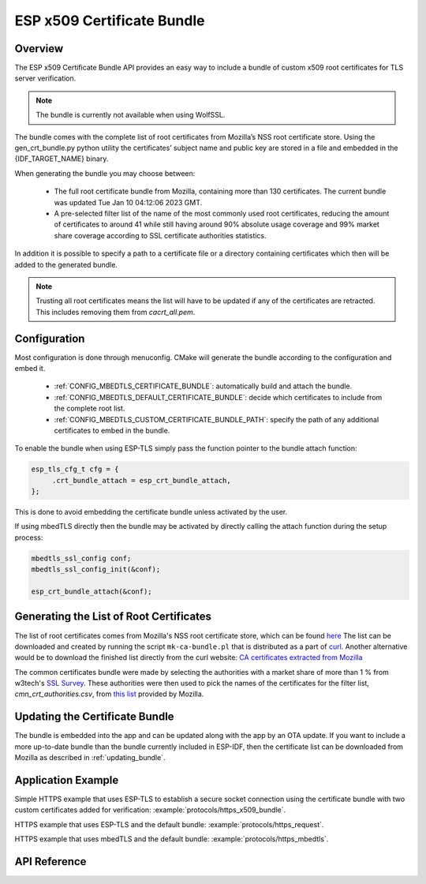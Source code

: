 ESP x509 Certificate Bundle
===========================

Overview
--------

The ESP x509 Certificate Bundle API provides an easy way to include a bundle of custom x509 root certificates for TLS server verification.

.. note:: The bundle is currently not available when using WolfSSL.

The bundle comes with the complete list of root certificates from Mozilla’s NSS root certificate store. Using the gen_crt_bundle.py python utility the certificates’ subject name and public key are stored in a file and embedded in the {IDF_TARGET_NAME} binary.

When generating the bundle you may choose between:

 * The full root certificate bundle from Mozilla, containing more than 130 certificates. The current bundle was updated Tue Jan 10 04:12:06 2023 GMT.
 * A pre-selected filter list of the name of the most commonly used root certificates, reducing the amount of certificates to around 41 while still having around 90% absolute usage coverage and 99% market share coverage according to SSL certificate authorities statistics.

In addition it is possible to specify a path to a certificate file or a directory containing certificates which then will be added to the generated bundle.

.. note:: Trusting all root certificates means the list will have to be updated if any of the certificates are retracted. This includes removing them from `cacrt_all.pem`.

Configuration
-------------

Most configuration is done through menuconfig. CMake will generate the bundle according to the configuration and embed it.

 * :ref:`CONFIG_MBEDTLS_CERTIFICATE_BUNDLE`: automatically build and attach the bundle.
 * :ref:`CONFIG_MBEDTLS_DEFAULT_CERTIFICATE_BUNDLE`: decide which certificates to include from the complete root list.
 * :ref:`CONFIG_MBEDTLS_CUSTOM_CERTIFICATE_BUNDLE_PATH`: specify the path of any additional certificates to embed in the bundle.

To enable the bundle when using ESP-TLS simply pass the function pointer to the bundle attach function:

.. code:: c

    esp_tls_cfg_t cfg = {
         .crt_bundle_attach = esp_crt_bundle_attach,
    };

This is done to avoid embedding the certificate bundle unless activated by the user.

If using mbedTLS directly then the bundle may be activated by directly calling the attach function during the setup process:

.. code:: c

    mbedtls_ssl_config conf;
    mbedtls_ssl_config_init(&conf);

    esp_crt_bundle_attach(&conf);


.. _updating_bundle:

Generating the List of Root Certificates
----------------------------------------
The list of root certificates comes from Mozilla's NSS root certificate store, which can be found `here <https://wiki.mozilla.org/CA/Included_Certificates>`_
The list can be downloaded and created by running the script ``mk-ca-bundle.pl`` that is distributed as a part of `curl <https://github.com/curl/curl>`_.
Another alternative would be to download the finished list directly from the curl website: `CA certificates extracted from Mozilla <https://curl.se/docs/caextract.html>`_

The common certificates bundle were made by selecting the authorities with a market share of more than 1 % from w3tech's `SSL Survey <https://w3techs.com/technologies/overview/ssl_certificate>`_.
These authorities were then used to pick the names of the certificates for the filter list, `cmn_crt_authorities.csv`, from `this list <https://ccadb-public.secure.force.com/mozilla/IncludedCACertificateReportPEMCSV>`_ provided by Mozilla.



Updating the Certificate Bundle
-------------------------------

The bundle is embedded into the app and can be updated along with the app by an OTA update. If you want to include a more up-to-date bundle than the bundle currently included in ESP-IDF, then the certificate list can be downloaded from Mozilla as described in :ref:`updating_bundle`.



Application Example
-------------------

Simple HTTPS example that uses ESP-TLS to establish a secure socket connection using the certificate bundle with two custom certificates added for verification: :example:`protocols/https_x509_bundle`.

HTTPS example that uses ESP-TLS and the default bundle: :example:`protocols/https_request`.

HTTPS example that uses mbedTLS and the default bundle: :example:`protocols/https_mbedtls`.

API Reference
-------------

.. include-build-file:: inc/esp_crt_bundle.inc


